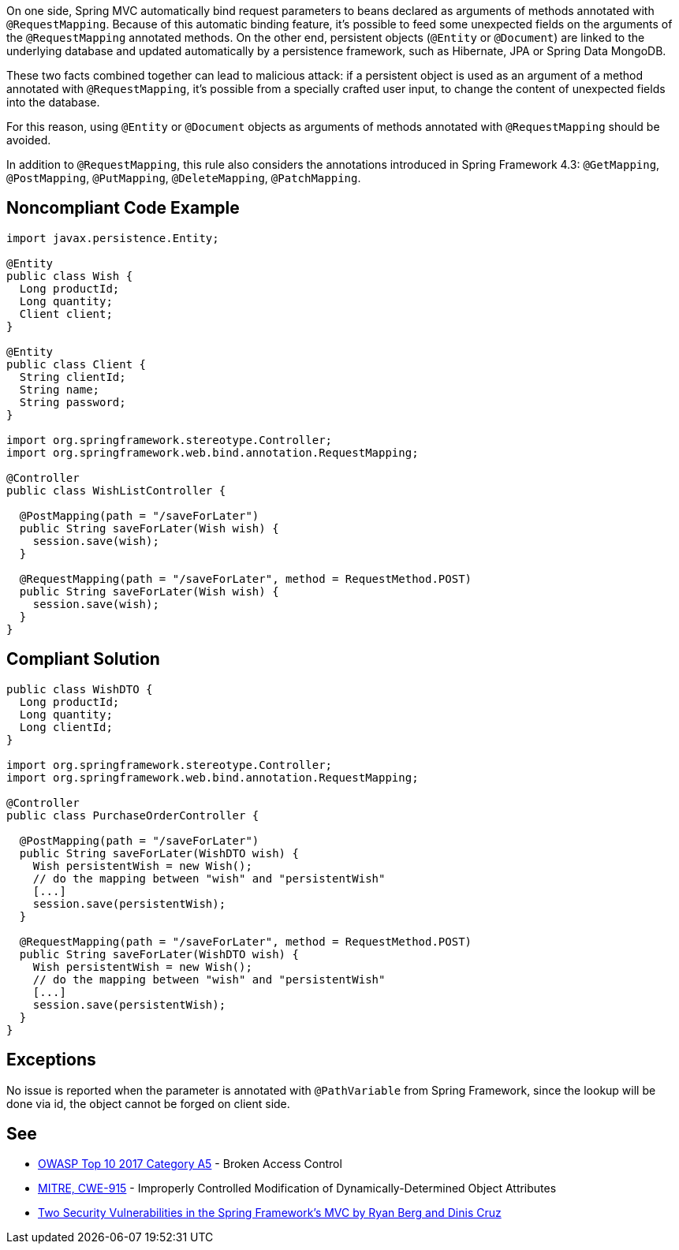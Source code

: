 On one side, Spring MVC automatically bind request parameters to beans declared as arguments of methods annotated with ``@RequestMapping``. Because of this automatic binding feature, it's possible to feed some unexpected fields on the arguments of the ``@RequestMapping`` annotated methods. 
On the other end, persistent objects (``@Entity`` or ``@Document``) are linked to the underlying database and updated automatically by a persistence framework, such as Hibernate, JPA or Spring Data MongoDB.

These two facts combined together can lead to malicious attack: if a persistent object is used as an argument of a method annotated with ``@RequestMapping``, it's possible from a specially crafted user input, to change the content of unexpected fields into the database.

For this reason, using ``@Entity`` or ``@Document`` objects as arguments of methods annotated with ``@RequestMapping`` should be avoided.

In addition to ``@RequestMapping``, this rule also considers the annotations introduced in Spring Framework 4.3: ``@GetMapping``, ``@PostMapping``, ``@PutMapping``, ``@DeleteMapping``, ``@PatchMapping``.


== Noncompliant Code Example

----
import javax.persistence.Entity;

@Entity
public class Wish {
  Long productId;
  Long quantity;
  Client client;
}

@Entity
public class Client {
  String clientId;
  String name;
  String password;
}

import org.springframework.stereotype.Controller;
import org.springframework.web.bind.annotation.RequestMapping;

@Controller
public class WishListController {

  @PostMapping(path = "/saveForLater")
  public String saveForLater(Wish wish) {
    session.save(wish);
  }

  @RequestMapping(path = "/saveForLater", method = RequestMethod.POST)
  public String saveForLater(Wish wish) {
    session.save(wish);
  }
}
----


== Compliant Solution

----
public class WishDTO {
  Long productId;
  Long quantity;
  Long clientId;
}

import org.springframework.stereotype.Controller;
import org.springframework.web.bind.annotation.RequestMapping;

@Controller
public class PurchaseOrderController {

  @PostMapping(path = "/saveForLater")
  public String saveForLater(WishDTO wish) {
    Wish persistentWish = new Wish();   
    // do the mapping between "wish" and "persistentWish"
    [...]
    session.save(persistentWish);
  }

  @RequestMapping(path = "/saveForLater", method = RequestMethod.POST)
  public String saveForLater(WishDTO wish) {
    Wish persistentWish = new Wish();   
    // do the mapping between "wish" and "persistentWish"
    [...]
    session.save(persistentWish);
  }
}
----


== Exceptions

No issue is reported when the parameter is annotated with ``@PathVariable`` from Spring Framework, since the lookup will be done via id, the object cannot be forged on client side.


== See

* https://www.owasp.org/index.php/Top_10-2017_A5-Broken_Access_Control[OWASP Top 10 2017 Category A5] - Broken Access Control
* http://cwe.mitre.org/data/definitions/915.html[MITRE, CWE-915] - Improperly Controlled Modification of Dynamically-Determined Object Attributes
* https://o2platform.files.wordpress.com/2011/07/ounce_springframework_vulnerabilities.pdf[Two Security Vulnerabilities in the Spring Framework’s MVC by Ryan Berg and Dinis Cruz]

